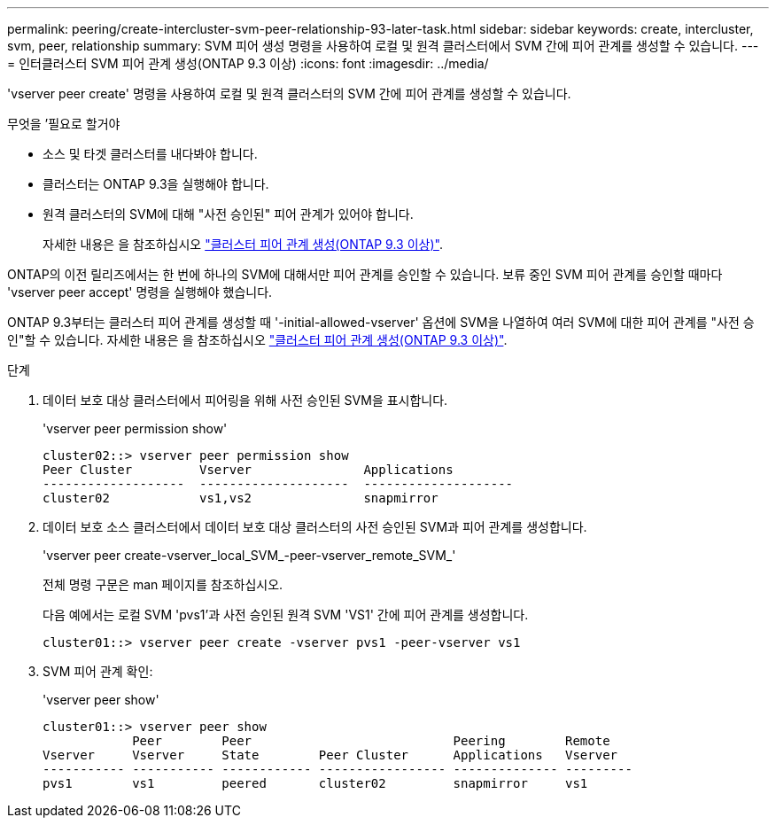 ---
permalink: peering/create-intercluster-svm-peer-relationship-93-later-task.html 
sidebar: sidebar 
keywords: create, intercluster, svm, peer, relationship 
summary: SVM 피어 생성 명령을 사용하여 로컬 및 원격 클러스터에서 SVM 간에 피어 관계를 생성할 수 있습니다. 
---
= 인터클러스터 SVM 피어 관계 생성(ONTAP 9.3 이상)
:icons: font
:imagesdir: ../media/


[role="lead"]
'vserver peer create' 명령을 사용하여 로컬 및 원격 클러스터의 SVM 간에 피어 관계를 생성할 수 있습니다.

.무엇을 &#8217;필요로 할거야
* 소스 및 타겟 클러스터를 내다봐야 합니다.
* 클러스터는 ONTAP 9.3을 실행해야 합니다.
* 원격 클러스터의 SVM에 대해 "사전 승인된" 피어 관계가 있어야 합니다.
+
자세한 내용은 을 참조하십시오 link:create-cluster-relationship-93-later-task.html["클러스터 피어 관계 생성(ONTAP 9.3 이상)"].



ONTAP의 이전 릴리즈에서는 한 번에 하나의 SVM에 대해서만 피어 관계를 승인할 수 있습니다. 보류 중인 SVM 피어 관계를 승인할 때마다 'vserver peer accept' 명령을 실행해야 했습니다.

ONTAP 9.3부터는 클러스터 피어 관계를 생성할 때 '-initial-allowed-vserver' 옵션에 SVM을 나열하여 여러 SVM에 대한 피어 관계를 "사전 승인"할 수 있습니다. 자세한 내용은 을 참조하십시오 link:create-cluster-relationship-93-later-task.html["클러스터 피어 관계 생성(ONTAP 9.3 이상)"].

.단계
. 데이터 보호 대상 클러스터에서 피어링을 위해 사전 승인된 SVM을 표시합니다.
+
'vserver peer permission show'

+
[listing]
----
cluster02::> vserver peer permission show
Peer Cluster         Vserver               Applications
-------------------  --------------------  --------------------
cluster02            vs1,vs2               snapmirror
----
. 데이터 보호 소스 클러스터에서 데이터 보호 대상 클러스터의 사전 승인된 SVM과 피어 관계를 생성합니다.
+
'vserver peer create-vserver_local_SVM_-peer-vserver_remote_SVM_'

+
전체 명령 구문은 man 페이지를 참조하십시오.

+
다음 예에서는 로컬 SVM 'pvs1'과 사전 승인된 원격 SVM 'VS1' 간에 피어 관계를 생성합니다.

+
[listing]
----
cluster01::> vserver peer create -vserver pvs1 -peer-vserver vs1
----
. SVM 피어 관계 확인:
+
'vserver peer show'

+
[listing]
----
cluster01::> vserver peer show
            Peer        Peer                           Peering        Remote
Vserver     Vserver     State        Peer Cluster      Applications   Vserver
----------- ----------- ------------ ----------------- -------------- ---------
pvs1        vs1         peered       cluster02         snapmirror     vs1
----

